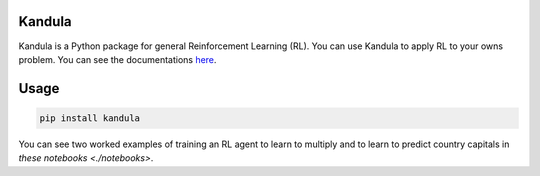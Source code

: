 Kandula
#######

Kandula is a Python package for general Reinforcement Learning (RL). You can use Kandula to apply RL to your owns problem. You can see the documentations
`here <https://>`__.

Usage
#####

.. code:: bash

    pip install kandula
    
You can see two worked examples of training an RL agent to learn to multiply and to learn to predict country capitals in `these notebooks <./notebooks>`.